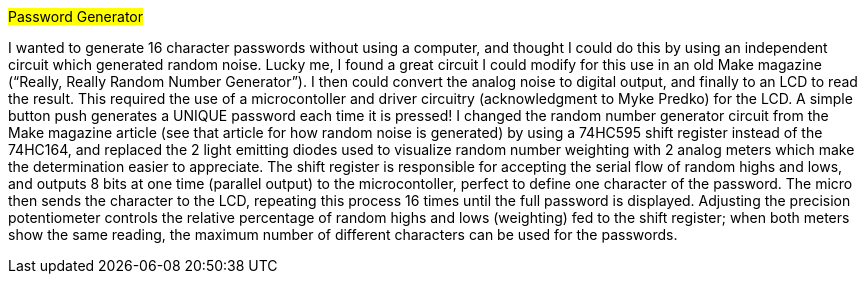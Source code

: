 #Password Generator#

I wanted to generate 16 character passwords without using a computer, and thought I could do this by using an independent circuit which generated random noise. Lucky me, I found a great circuit I could modify for this use in an old Make magazine (“Really, Really Random Number Generator”). I then could convert the analog noise to digital output, and finally to an LCD to read the result. This required the use of a microcontoller and driver circuitry (acknowledgment to Myke Predko) for the LCD. A simple button push generates a UNIQUE password each time it is pressed! 
I changed the random number generator circuit from the Make magazine article (see that article for how random noise is generated) by using a 74HC595 shift register instead of the 74HC164, and replaced the 2 light emitting diodes used to visualize random number weighting with 2 analog meters which make the determination easier to appreciate. The shift register is responsible for accepting the serial flow of random highs and lows, and outputs 8 bits at one time (parallel output) to the microcontoller, perfect to define one character of the password. The micro then sends the character to the LCD, repeating this process 16 times until the full password is displayed. 
Adjusting the precision potentiometer controls the relative percentage of random highs and lows (weighting) fed to the shift register; when both meters show the same reading, the maximum number of different characters can be used for the passwords. 
